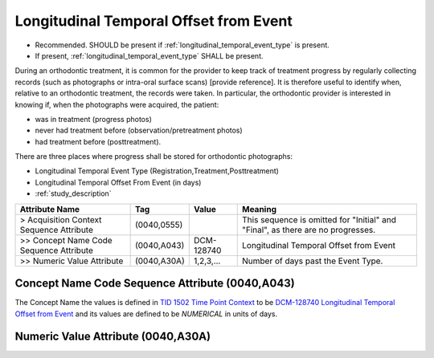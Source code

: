 .. _06_longitudinal_temporal_offset_from_event:

Longitudinal Temporal Offset from Event
=======================================

- Recommended. SHOULD be present if :ref:`longitudinal_temporal_event_type` is present. 
- If present, :ref:`longitudinal_temporal_event_type` SHALL be present.

During an orthodontic treatment, it is common for the provider to keep track of treatment progress by regularly collecting records (such as photographs or intra-oral surface scans) [provide reference]. It is therefore useful to identify when, relative to an orthodontic treatment, the records were taken. In particular, the orthodontic provider is interested in knowing if, when the photographs were acquired, the patient: 

- was in treatment (progress photos)
- never had treatment before (observation/pretreatment photos)
- had treatment before (posttreatment).

There are three places where progress shall be stored for orthodontic photographs:

- Longitudinal Temporal Event Type (Registration,Treatment,Posttreatment)
- Longitudinal Temporal Offset From Event (in days)
- :ref:`study_description`

.. list-table::
    :header-rows: 1

    * - Attribute Name
      - Tag
      - Value
      - Meaning
    * - > Acquisition Context Sequence Attribute
      - (0040,0555) 
      - 
      - This sequence is omitted for "Initial" and "Final", as there are no progresses.
    * - >> Concept Name Code Sequence Attribute
      - (0040,A043)
      - DCM-128740
      - Longitudinal Temporal Offset from Event
    * - >> Numeric Value Attribute
      - (0040,A30A)
      - 1,2,3,...
      - Number of days past the Event Type.


Concept Name Code Sequence Attribute (0040,A043)
------------------------------------------------

The Concept Name the values is defined in `TID 1502 Time Point Context <https://dicom.nema.org/medical/dicom/current/output/chtml/part16/chapter_A.html#sect_TID_1502>`__ to be `DCM-128740 Longitudinal Temporal Offset from Event <https://dicom.nema.org/medical/dicom/current/output/chtml/part16/chapter_D.html#DCM_128741>`__ and its values are defined to be `NUMERICAL` in units of days.

.. _numeric_value_attribute:

Numeric Value Attribute (0040,A30A)
-------------------------------------------

